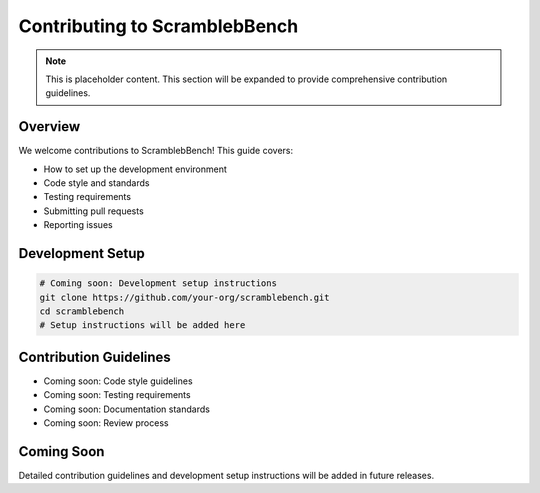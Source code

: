 Contributing to ScramblebBench
==============================

.. note::
   This is placeholder content. This section will be expanded to provide comprehensive contribution guidelines.

Overview
--------

We welcome contributions to ScramblebBench! This guide covers:

* How to set up the development environment
* Code style and standards
* Testing requirements
* Submitting pull requests
* Reporting issues

Development Setup
----------------

.. code-block:: bash

   # Coming soon: Development setup instructions
   git clone https://github.com/your-org/scramblebench.git
   cd scramblebench
   # Setup instructions will be added here

Contribution Guidelines
----------------------

* Coming soon: Code style guidelines
* Coming soon: Testing requirements
* Coming soon: Documentation standards
* Coming soon: Review process

Coming Soon
-----------

Detailed contribution guidelines and development setup instructions will be added in future releases.
